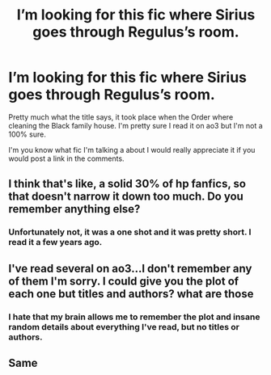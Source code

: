 #+TITLE: I’m looking for this fic where Sirius goes through Regulus’s room.

* I’m looking for this fic where Sirius goes through Regulus’s room.
:PROPERTIES:
:Author: Impressive_Hope6985
:Score: 4
:DateUnix: 1617508716.0
:DateShort: 2021-Apr-04
:FlairText: What's That Fic?
:END:
Pretty much what the title says, it took place when the Order where cleaning the Black family house. I'm pretty sure I read it on ao3 but I'm not a 100% sure.

I'm you know what fic I'm talking a about I would really appreciate it if you would post a link in the comments.


** I think that's like, a solid 30% of hp fanfics, so that doesn't narrow it down too much. Do you remember anything else?
:PROPERTIES:
:Author: Goodpie2
:Score: 5
:DateUnix: 1617513159.0
:DateShort: 2021-Apr-04
:END:

*** Unfortunately not, it was a one shot and it was pretty short. I read it a few years ago.
:PROPERTIES:
:Author: Impressive_Hope6985
:Score: 1
:DateUnix: 1617543432.0
:DateShort: 2021-Apr-04
:END:


** I've read several on ao3...I don't remember any of them I'm sorry. I could give you the plot of each one but titles and authors? what are those
:PROPERTIES:
:Author: OleanderBells
:Score: 3
:DateUnix: 1617509771.0
:DateShort: 2021-Apr-04
:END:

*** I hate that my brain allows me to remember the plot and insane random details about everything I've read, but no titles or authors.
:PROPERTIES:
:Author: OleanderBells
:Score: 5
:DateUnix: 1617509814.0
:DateShort: 2021-Apr-04
:END:


** Same
:PROPERTIES:
:Author: Snoo_90338
:Score: 2
:DateUnix: 1617512404.0
:DateShort: 2021-Apr-04
:END:
